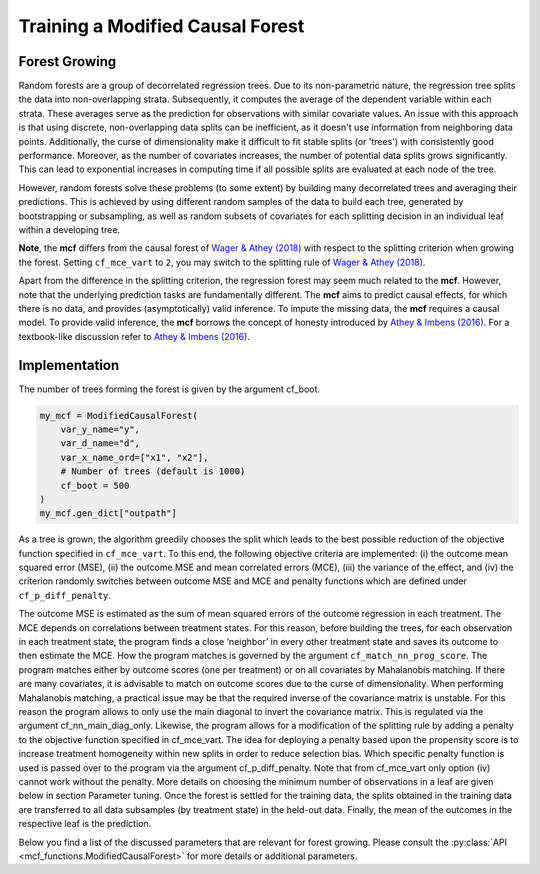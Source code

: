 Training a Modified Causal Forest
=================================

Forest Growing
------------------------------------

Random forests are a group of decorrelated regression trees. Due to its non-parametric nature, the regression tree splits the data into non-overlapping strata. Subsequently, it computes the average of the dependent variable within each strata. These averages serve as the prediction for observations with similar covariate values. An issue with this approach is that using discrete, non-overlapping data splits can be inefficient, as it doesn't use information from neighboring data points. Additionally, the curse of dimensionality make it difficult to fit stable splits (or 'trees') with consistently good performance. Moreover, as the number of covariates increases, the number of potential data splits grows significantly. This can lead to exponential increases in computing time if all possible splits are evaluated at each node of the tree.

However, random forests solve these problems (to some extent) by building many decorrelated trees and averaging their predictions. This is achieved by using different random samples of the data to build each tree, generated by bootstrapping or subsampling, as well as random subsets of covariates for each splitting decision in an individual leaf within a developing tree. 

**Note**, the **mcf** differs from the causal forest of `Wager & Athey (2018) <https://doi.org/10.1080/01621459.2017.1319839>`_ with respect to the splitting criterion when growing the forest. 
Setting ``cf_mce_vart`` to ``2``, you may switch to the splitting rule of  `Wager & Athey (2018) <https://doi.org/10.1080/01621459.2017.1319839>`_. 

Apart from the difference in the splitting criterion, the regression forest may seem much related to the **mcf**. 
However, note that the underlying prediction tasks are fundamentally different. 
The **mcf** aims to predict causal effects, for which there is no data, and provides (asymptotically) valid inference. 
To impute the missing data, the **mcf** requires a causal model. 
To provide valid inference, the **mcf** borrows the concept of honesty introduced by `Athey & Imbens (2016) <https://doi.org/10.1073/pnas.1510489113>`_. 
For a textbook-like discussion refer to `Athey & Imbens (2016) <https://www.pnas.org/doi/10.1073/pnas.1510489113>`_.

Implementation
------------------------------------

The number of trees forming the forest is given by the argument cf_boot. 

.. code-block:: python

    my_mcf = ModifiedCausalForest(
        var_y_name="y",
        var_d_name="d",
        var_x_name_ord=["x1", "x2"],
        # Number of trees (default is 1000)
        cf_boot = 500
    )
    my_mcf.gen_dict["outpath"]


As a tree is grown, the algorithm greedily chooses the split which leads to the best possible reduction of the objective function specified in ``cf_mce_vart``. To this end, the following objective criteria are implemented: (i) the outcome mean squared error (MSE), (ii) the outcome MSE and mean correlated errors (MCE), (iii) the variance of the effect, and (iv) the criterion randomly switches between outcome MSE and MCE and penalty functions which are defined under ``cf_p_diff_penalty``. 

The outcome MSE is estimated as the sum of mean squared errors of the outcome regression in each treatment. 
The MCE depends on correlations between treatment states. For this reason, before building the trees, for each observation in each treatment state, the program finds a close ‘neighbor’ in every other treatment state and saves its outcome to then estimate the MCE. How the program matches is governed by the argument ``cf_match_nn_prog_score``. The program matches either by outcome scores (one per treatment) or on all covariates by Mahalanobis matching. If there are many covariates, it is advisable to match on outcome scores due to the curse of dimensionality. When performing Mahalanobis matching, a practical issue may be that the required inverse of the covariance matrix is unstable. For this reason the program allows to only use the main diagonal to invert the covariance matrix. This is regulated via the argument cf_nn_main_diag_only. Likewise, the program allows for a modification of the splitting rule by adding a penalty to the objective function specified in cf_mce_vart. The idea for deploying a penalty based upon the propensity score is to increase treatment homogeneity within new splits in order to reduce selection bias. Which specific penalty function is used is passed over to the program via the argument cf_p_diff_penalty. Note that from cf_mce_vart only option (iv) cannot work without the penalty. More details on choosing the minimum number of observations in a leaf are given below in section Parameter tuning. Once the forest is settled for the training data, the splits obtained in the training data are transferred to all data subsamples (by treatment state) in the held-out data. Finally, the mean of the outcomes in the respective leaf is the prediction.

Below you find a list of the discussed parameters that are relevant for forest growing. Please consult the :py:class:`API <mcf_functions.ModifiedCausalForest>` for more details or additional parameters. 


.. dropdown:: Commonly used parameters for forest growing

    +-----------------------------------+--------------------------------------------------------------------------------------------------------------------------------------------------------------------------+
    | Parameter                         | Description                                                                                                                                                              |
    +-----------------------------------+--------------------------------------------------------------------------------------------------------------------------------------------------------------------------+
    | ``cf_mce_vart``                   | Splitting rule for tree building, 0 for MSE, 1 for MSE+MCE, 2 for heterogeneity maximization, or 3 for random switching. Default is 1.                                                                                         |
    +-----------------------------------+--------------------------------------------------------------------------------------------------------------------------------------------------------------------------+
    | ``cf_p_diff_penalty``              | Penalty function used during tree building, dependent on ``cf_mce_vart``: 0 or 1 for penalty multiplier in terms of variance of y, 2 for penalty multiplier in terms of MSE(y) value function without splits, 3 for probability of using p-score (0-1) None: 0.5 which increases value if balancing tests indicate problems. Default is None.                                                                                      |
    +-----------------------------------+--------------------------------------------------------------------------------------------------------------------------------------------------------------------------+
    | ``cf_match_nn_prog_score``         | Choice of method of nearest neighbour matching. True: Prognostic scores. False: Inverse of covariance matrix of features. Default (or None) is True.                                                                                                          |
    +-----------------------------------+--------------------------------------------------------------------------------------------------------------------------------------------------------------------------+
    | ``cf_nn_main_diag_only``            | Nearest neighbour matching: Use main diagonal of covariance matrix only. Only relevant if match_nn_prog_score == False. Default (or None) is False.                                                       |
    +-----------------------------------+--------------------------------------------------------------------------------------------------------------------------------------------------------------------------+



